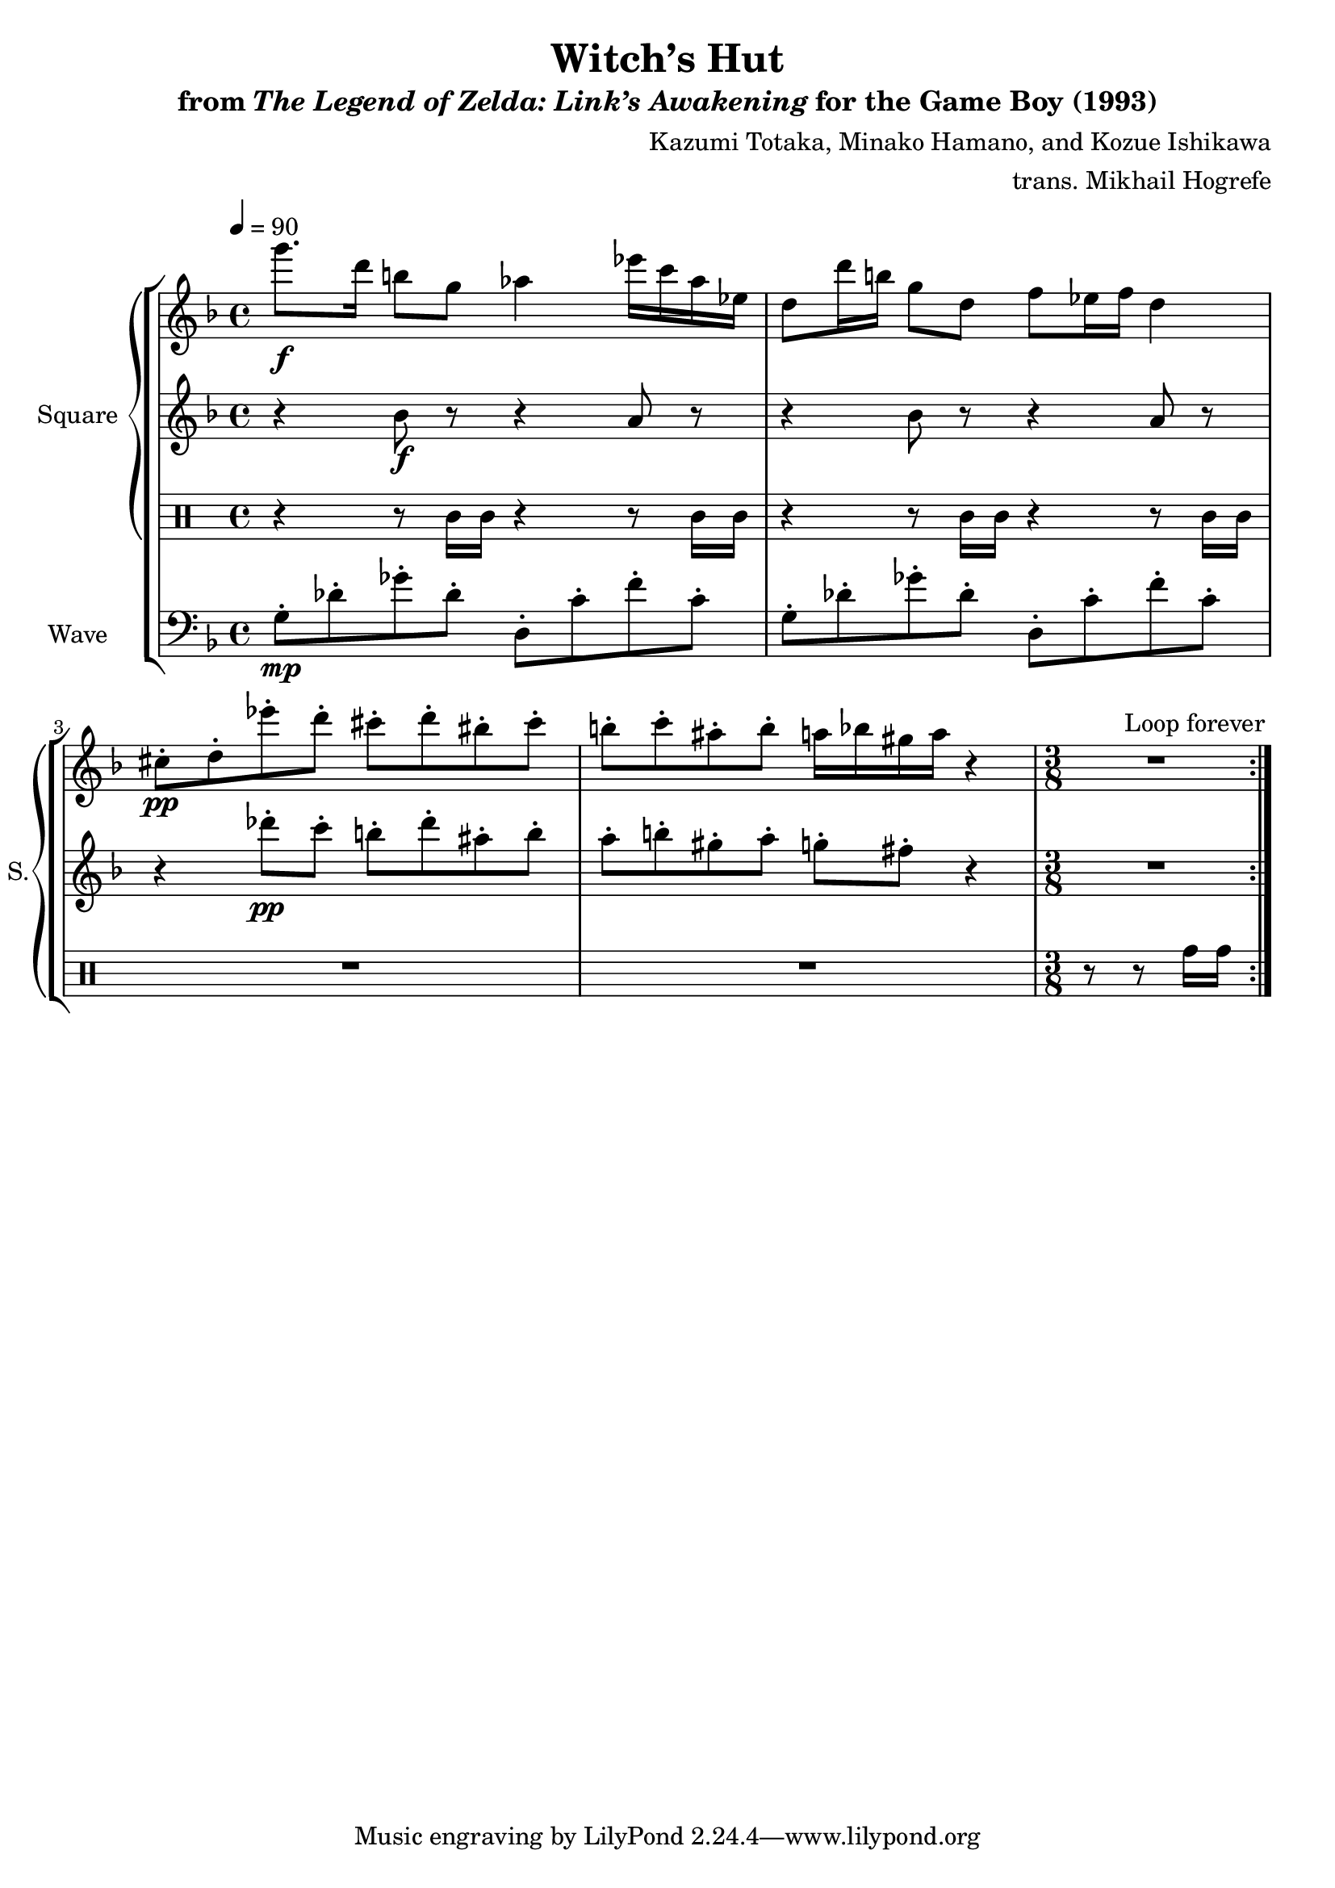 \version "2.24.3"

\book {
    \header {
        title = "Witch’s Hut"
        subtitle = \markup { "from" {\italic "The Legend of Zelda: Link’s Awakening"} "for the Game Boy (1993)" }
        composer = "Kazumi Totaka, Minako Hamano, and Kozue Ishikawa"
        arranger = "trans. Mikhail Hogrefe"
    }

    \score {
        {
            \new StaffGroup <<
                \new GrandStaff <<
                    \set GrandStaff.instrumentName = "Square"
                    \set GrandStaff.shortInstrumentName = "S."
                    \new Staff \relative c'''' {      
\key d \minor
\tempo 4 = 90
                    \repeat volta 2 {
g8.\f d16 b8 g aes4 ees'16 c aes ees |
d8 d'16 b g8 d f ees16 f d4 |
cis8-.\pp d-. ees'-. d-. cis-. d-. bis-. cis-. |
b8-. c-. ais-. b-. a16 bes gis a r4 |
\time 3/8
R4. |
                    }
\once \override Score.RehearsalMark.self-alignment-X = #RIGHT
\mark \markup { \fontsize #-2 "Loop forever" }
                    }

                    \new Staff \relative c'' {                 
\key d \minor
r4 bes8\f r r4 a8 r |
r4 bes8 r r4 a8 r |
r4 des'8-.\pp c-. b-. des-. ais-. b-. |
a8-. b-. gis-. a-. g-. fis-. r4 |
R4. |
                    }

                    \new DrumStaff {
                        \drummode {
r4 r8 trio16 trio r4 r8 trio16 trio |
r4 r8 trio16 trio r4 r8 trio16 trio |
R1*2
r8 r8 tomh16 tomh |
                        }
                    }
                >>

                \new Staff \relative c' {
                    \set Staff.instrumentName = "Wave"
                    \set Staff.shortInstrumentName = "W."
\clef bass
\key d \minor
g8-.\mp des'-. ges-. des-. d,8-. c'-. f-. c-. |
g8-. des'-. ges-. des-. d,8-. c'-. f-. c-. |
R1*2 |
R4.
                }
            >>
        }
        \layout {
            \context {
                \Staff
                \RemoveEmptyStaves
            }
            \context {
                \DrumStaff
                \RemoveEmptyStaves
            }
        }
    }
}
